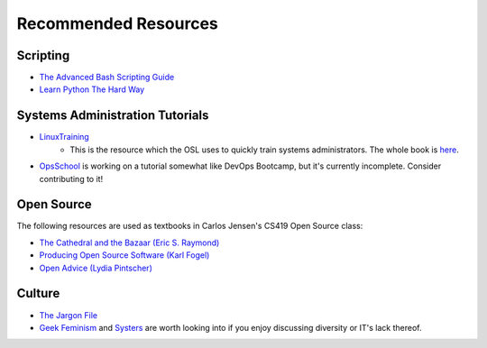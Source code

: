 =====================
Recommended Resources
=====================

Scripting
---------

* `The Advanced Bash Scripting Guide <http://www.tldp.org/LDP/abs/html/>`_
* `Learn Python The Hard Way <http://learnpythonthehardway.org/book/>`_


Systems Administration Tutorials
--------------------------------

* `LinuxTraining <http://linux-training.be/downloads/>`_
    * This is the resource which the OSL uses to quickly train systems
      administrators. The whole book is `here
      <http://linux-training.be/files/books/LinuxTraining.pdf>`_.

* `OpsSchool <http://www.opsschool.org/en/latest/>`_ is working on a tutorial
  somewhat like DevOps Bootcamp, but it's currently incomplete. Consider
  contributing to it!

Open Source
-----------

The following resources are used as textbooks in Carlos Jensen's CS419 Open
Source class:

* `The Cathedral and the Bazaar (Eric S. Raymond) <http://goo.gl/rNXmq>`_
* `Producing Open Source Software (Karl Fogel) <http://producingoss.com/>`_
* `Open Advice (Lydia Pintscher) <http://open-advice.org/Open-Advice.pdf>`_

Culture
-------

* `The Jargon File <http://www.catb.org/jargon/html/index.html>`_
* `Geek Feminism <http://geekfeminism.wikia.com/wiki/Geek_Feminism_Wiki>`_ and
  `Systers <http://anitaborg.org/initiatives/systers/>`_ are worth looking
  into if you enjoy discussing diversity or IT's lack thereof.
